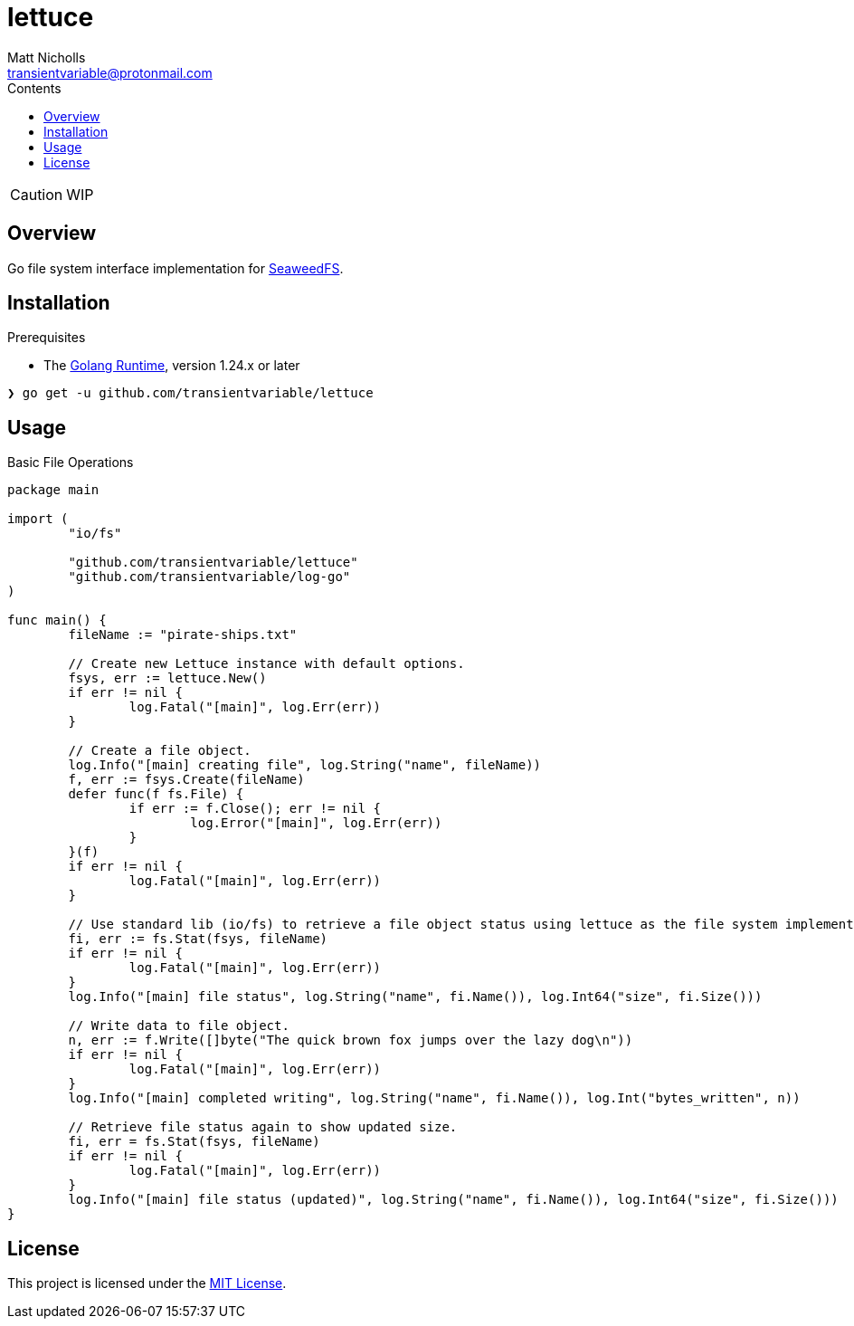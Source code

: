 = lettuce
Matt Nicholls <transientvariable@protonmail.com>
:keywords: golang,object storage,file system,fs,seaweedfs,s3,webdav
:experimental: true
:icons: font
:iconfont-cdn: //cdn.jsdelivr.net/npm/@fortawesome/fontawesome-free@6.1.1/css/fontawesome.min.css
:imagesdir: docs/image
:sectanchors: true
:source-highlighter: prettify
:toc: left
:toclevels: 3
:toc-title: Contents

ifdef::env-github[]
:tip-caption: :bulb:
:note-caption: :information_source:
:important-caption: :heavy_exclamation_mark:
:caution-caption: :fire:
:warning-caption: :warning:
endif::[]

CAUTION: WIP

== Overview

Go file system interface implementation for link:https://github.com/seaweedfs/seaweedfs[SeaweedFS].

== Installation

.Prerequisites
* The link:https://golang.org/dl/[Golang Runtime], version 1.24.x or later

[source%nowrap,bash]
----
❯ go get -u github.com/transientvariable/lettuce
----

== Usage

.Basic File Operations
[source%nowrap,go]
----
package main

import (
	"io/fs"

	"github.com/transientvariable/lettuce"
	"github.com/transientvariable/log-go"
)

func main() {
	fileName := "pirate-ships.txt"

	// Create new Lettuce instance with default options.
	fsys, err := lettuce.New()
	if err != nil {
		log.Fatal("[main]", log.Err(err))
	}

	// Create a file object.
	log.Info("[main] creating file", log.String("name", fileName))
	f, err := fsys.Create(fileName)
	defer func(f fs.File) {
		if err := f.Close(); err != nil {
			log.Error("[main]", log.Err(err))
		}
	}(f)
	if err != nil {
		log.Fatal("[main]", log.Err(err))
	}

	// Use standard lib (io/fs) to retrieve a file object status using lettuce as the file system implementation.
	fi, err := fs.Stat(fsys, fileName)
	if err != nil {
		log.Fatal("[main]", log.Err(err))
	}
	log.Info("[main] file status", log.String("name", fi.Name()), log.Int64("size", fi.Size()))

	// Write data to file object.
	n, err := f.Write([]byte("The quick brown fox jumps over the lazy dog\n"))
	if err != nil {
		log.Fatal("[main]", log.Err(err))
	}
	log.Info("[main] completed writing", log.String("name", fi.Name()), log.Int("bytes_written", n))

	// Retrieve file status again to show updated size.
	fi, err = fs.Stat(fsys, fileName)
	if err != nil {
		log.Fatal("[main]", log.Err(err))
	}
	log.Info("[main] file status (updated)", log.String("name", fi.Name()), log.Int64("size", fi.Size()))
}
----

== License
This project is licensed under the link:LICENSE[MIT License].